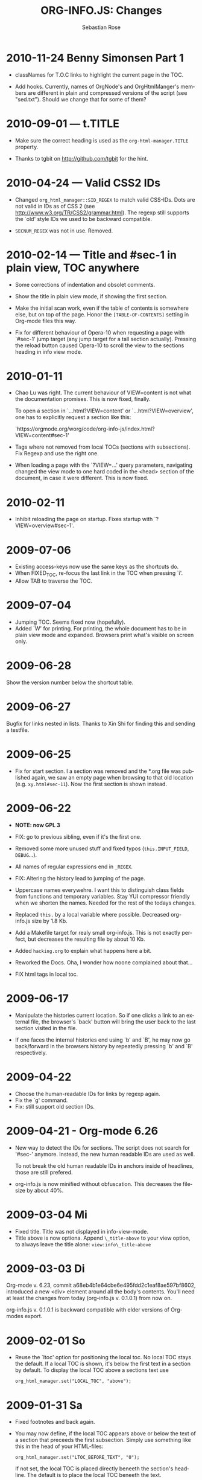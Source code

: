 # Created 2021-06-15 Tue 18:22
#+TITLE: ORG-INFO.JS: Changes
#+AUTHOR: Sebastian Rose
#+startup: align fold nodlcheck hidestars oddeven lognotestate
#+language: en
#+infojs_opt: path:org-info.js
#+infojs_opt: toc:nil localtoc:t view:info mouse:underline
#+infojs_opt: up:https://orgmode.org/worg/
#+infojs_opt: home:https://orgmode.org buttons:nil



* 2010-11-24 Benny Simonsen Part 1

- classNames for T.O.C links to highlight the current page in the TOC.

- Add hooks.
  Currently, names of OrgNode's and OrgHtmlManger's members are different in
  plain and compressed versions of the script (see "sed.txt").  Should we
  change that for some of them?

* 2010-09-01 --- t.TITLE

- Make sure the correct heading is used as the =org-html-manager.TITLE= property.

- Thanks to tgbit on http://github.com/tgbit for the hint.

* 2010-04-24 --- Valid CSS2 IDs

- Changed =org_html_manager::SID_REGEX= to match valid CSS-IDs. Dots are not
  valid in IDs as of CSS 2 (see http://www.w3.org/TR/CSS2/grammar.html). The
  regexp still supports the `old' style IDs we used to be backward
  compatible.

- =SECNUM_REGEX= was not in use. Removed.

* 2010-02-14 --- Title and #sec-1 in plain view, TOC anywhere

- Some corrections of indentation and obsolet comments.

- Show the title in plain view mode, if showing the first section.

- Make the initial scan work, even if the table of contents is somewhere else,
  but on top of the page. Honor the =[TABLE-OF-CONTENTS]= setting in Org-mode
  files this way.

- Fix for different behaviour of Opera-10 when requesting a page with `#sec-1'
  jump target (any jump target for a tall section actually). Pressing the
  reload button caused Opera-10 to scroll the view to the sections heading in
  info view mode.

* 2010-01-11

- Chao Lu was right. The current behaviour of VIEW=content is not what the
  documentation promises. This is now fixed, finally.

  To open a section in `...html?VIEW=content' or `...html?VIEW=overview', one
  has to explicitly request a section like this:

  `https://orgmode.org/worg/code/org-info-js/index.html?VIEW=content#sec-1'

- Tags where not removed from local TOCs (sections with subsections).  Fix
  Regexp and use the right one.

- When loading a page with the `?VIEW=...' query parameters, navigating
  changed the view mode to one hard coded in the <head> section of the
  document, in case it were different. This is now fixed.

* 2010-02-11

- Inhibit reloading the page on startup.
  Fixes startup with `?VIEW=overview#sec-1'.

* 2009-07-06

- Existing access-keys now use the same keys as the shortcuts do.
- When FIXED_TOC, re-focus the last link in the TOC when pressing `i'.
- Allow TAB to traverse the TOC.

* 2009-07-04

- Jumping TOC. Seems fixed now (hopefully).
- Added `W' for printing. For printing, the whole document has to be in plain
  view mode and expanded. Browsers print what's visible on screen only.

* 2009-06-28

Show the version number below the shortcut table.

* 2009-06-27

Bugfix for links nested in lists.
Thanks to Xin Shi for finding this and sending a testfile.

* 2009-06-25

- Fix for start section.
  I a section was removed and the *.org file was published again, we saw an
  empty page when browsing to that old location (e.g. =xy.html#sec-11=). Now the
  first section is shown instead.

* 2009-06-22

- *NOTE: now GPL 3*

- FIX: go to previous sibling, even if it's the first one.

- Removed some more unused stuff and fixed typos (=this.INPUT_FIELD=, =DEBUG=...).

- All names of regular expressions end in =_REGEX=.

- FIX: Altering the history lead to jumping of the page.

- Uppercase names everywehre. I want this to distinguish class fields from
  functions and temporary variables. Stay YUI compressor friendly when we
  shorten the names. Needed for the rest of the todays changes.

- Replaced =this.= by a local variable where possible. Decreased org-info.js
  size by 1.8 Kb.

- Add a Makefile target for realy small org-info.js. This is not exactly
  perfect, but decreases the resulting file by about 10 Kb.

- Added =hacking.org= to explain what happens here a bit.

- Reworked the Docs. Oha, I wonder how noone complained about that...

- FIX html tags in local toc.

* 2009-06-17

- Manipulate the histories current location.
  So if one clicks a link to an external file, the browser's `back' button
  will bring the user back to the last section visited in the file.

- If one faces the internal histories end using `b' and `B', he may now go
  back/forward in the browsers history by repeatedly pressing `b' and `B'
  respectively.

* 2009-04-22

- Choose the human-readable IDs for links by regexp again.
- Fix the `g' command.
- Fix: still support old section IDs.

* 2009-04-21 - Org-mode 6.26

- New way to detect the IDs for sections. The script does not search for '#sec-'
  anymore. Instead, the new human readable IDs are used as well.

  To not break the old human readable IDs in anchors inside of headlines, those
  are still prefered.

- org-info.js is now minified without obfuscation. This decreases the filesize
  by about 40%.

* 2009-03-04 Mi

- Fixed title. Title was not displayed in info-view-mode.
- Title above is now optiona. Append =\_title-above= to your view option, to
  always leave the title alone:
  =view:info\_title-above=

* 2009-03-03 Di

Org-mode v. 6.23, commit a68eb4b1e64cbe6e495fdd2c1eaf8ae597bf8602, introduced
a new <div> element around all the body's contents. You'll need at least the
changes from today (org-info.js v. 0.1.0.1) from now on.

org-info.js  v. 0.1.0.1 is backward compatible with elder versions of
Org-modes export.

* 2009-02-01 So

- Reuse the `ltoc' option for positioning the local toc. No local TOC stays
  the default. If a local TOC is shown, it's below the first text in a section
  by default. To display the local TOC above a sections text use

  : org_html_manager.set("LOCAL_TOC", "above");

* 2009-01-31 Sa

- Fixed footnotes and back again.
- You may now define, if the local TOC appears above or below the text of a
  section that preceeds the first subsection. Simply use something like this
  in the head of your HTML-files:

  : org_html_manager.set("LTOC_BEFORE_TEXT", "0");


  If not set, the local TOC is placed directly beneeth the section's
  headline. The default is to place the local TOC beneeth the text.

- FIX: Avoid footnote-ref IDs in links to named sections.

* 2008-12-15 Mo

- FIX: if non existent `#target', show the first section.
- FIX: finaly make named anchors work.

* 2008-12-14 So

Look for the id attribute for anchors to make named anchors work in XHTML.

* 2008-12-10 Mi

- Default for links created by the Script (`l' and `L') now use the first
  named target for section if any. I.e. use =some.html#named= instead of
  =some.html#sec-3.1.2= where ever possible. This was a suggestion of Carsten
  Dominik.

* 2008-12-09 Di

- FIXED: named internal links in local TOC.
- FIXED: internal links were not working.

* 2008-11-11 Di

- Footnotes working. It's a bit durty but works.
  Org-mode 6.12a required.

* 2008-09-06 Sa

- *Toggle list items automatically* :: 
     No need to create several sections with redundant content. Now the script
     handles exactly one plain list per section (the first one found)
     specially. The list items are displayed one by one.
- *Documentation* :: 
     Fixed some errors there and added a seperate section for presentation.

* 2008-08-27 Mi

- *Slides* :: 
     Move back and forth by double click and click.

* 2008-08-25 Mo

- *Footnotes now working* :: 
     Now =convertLinks()= converts footnote links too.

* 2008-08-24 So

- *Wrap text before first headline in <p>* :: 
     If you use org-info.js, the text before first headline is now wrapped into
     a =p= element:
     :<p id="text-before-first-headline"> text </p>
- *Tag index* :: 
     =C= now shows an index based on tags. This was an [[http://lists.gnu.org/archive/html/emacs-orgmode/2008-07/msg00434.html][idea of Rick Moynihan]].
- *Fixed appearance of 'HELP' link et al* :: 
     I.e. added href attribute instead of onclick.

* 2008-08-03 So

- *Next and previous sibling* :: 
     Shortcuts: '=N=' and '=P='.

* 2008-07-27 So

- Close the minibuffer, when reading :: 
     do this, when a link ('next'...) is clicked.
- Close help screen on ANY key press :: 
     ...not only if a printable key was pressed.

* 2008-07-25 Fr

- Broken links for 'l' and 'L' :: 
     Thank's again to Carsten for reporting.
- Startup help is now optional :: 
     We have a little 'HELP' link now to click on.

* 2008-07-23 Mi

- Any key to proceed :: 
     Now it's realy any key that shuts down the minibuffer.
- More hardcoded styles :: 
     ...to avoid a border around the input field in the minibuffer and too much
     padding in the minibuffers =<td>= elements.

- Divide the script in sections :: 
     The script is now roughly devided in sections by form-feeds. Thus we can
     move section wise using the common emacs commands for this purpos ('=M-x
         ]=' and  '=M-x ]='). This was done to ease editing of the script.

     The sections are:
  1. The comment block on top of the file.
  2. Everything around =OrgNodes=.
  3. =org_html_manager= constructor and setup.
  4. =org_html_manager= folding and view related stuff.
  5. =org_html_manager= history related methods.
  6. =org_html_manager= minibuffer handling.
  7. =org_html_manager= user input.
  8. =org_html_manager= search functonality.
  9. =org_html_manager= misc.
  10. Global functions.

* 2008-07-09 Mi

- Missing shortcuts in help :: 
     '=F=' and '=B='.
- Use two lines to be more verbose :: 
     Since the new read-mode, there are many occasions when you have to press RET
     to close the minibuffer. Thus we should always have a parenthesis saying
     '/press X to close/'.
- Implement the 'standard minibuffer' :: 
     A little bit more visible, two lines, a narrow gray border.
- Scroll to the very top for sec. 0 in plain view mode :: 
     Scrolling the NODE.div into view seemed unnatural.
- Standard height for minibuffer :: 
     This was done to hide and show the minibuffer quite correct.
- Reduce flicker after reading :: 
     =hideConsole()= is only called, if the result of the last read command does
     not lead to an error. =showConsole()= looks, wether the the minibuffer is
     hidden.

* 2008-06-26 Do

- Stop searching empty strings.
- Use the local stylesheet again.
- Show a startup message :: 
     One out of many ideas from Carsten. This one is cutomizable. Use
     =org_html_manager.set("STARTUP_MESSAGE", "0");= to inhibit.

* 2008-06-24 Di

- '=L=' and '=l=' use the new read mode :: 
     This means we may use =CTRL-c= to copy the link. Close the minibuffer
     using =RET=.
- '=L=' and '=l=' choose link type :: 
     If the search string is not empty, the visitor is prompted to choose
     between a link to the current section or an 'occur' link.
- Error in docs :: 
     :Carsten Dominik schrieb:
     :> One more:
     :>
     :> index.html still says that "l" shows the list of shortcuts.  This is no
     :> longer the case.
     :>
     :> - Carsten
- Absolute path to stylesheet :: 
     Avoid missing stylesheet. Now this file links to the absolute URL.
- RET hides minibuffer :: 
     ...in every case now.
- 's RET' does the same as 'S' :: 
     One of the many good ideas of Carsten. \\
     Implementation: if the search string has not changed, '=s=' and '=r=' move on
     to the next/previous section. Else the current section is searched first.
- Clear the search highlight :: 
     If a new search/occur is started, the search highlight is cleared. It may
     still be cleared by pressing '=c=' (clear).
- CSS styles renamed :: 
     All the style classes and IDs in use are renamed, to avoid clashing with
     styles in other packages in Worg.git/code/*. All the styles are now
     prefixed by =org-info-js_=.

* 2008-06-23 Mo

- Position of minibuffer :: 
     Typo. Fixed.
- Remove nested search highlight :: 
     If searching for /org/ and after that for /rg/, the highlight was not
     removed when pressing '=c=' (clear search highlight). Fixed.
- Build regexp from user input :: 
     To be able to search for e.g. '>' and '<' these characters are replaced with
     '=&gt;=' and '=&lt;=' respectively. It's now possible to search for the
     following characters:
     :< > \ = ? * +
     This is still a compromise since syntax highlighting is done using html
     tags. Thus searching for '=<script=' will not work for passages wehre the
     angle bracket has a different color than the word '=script='.
- Occur mode :: 
     Press '=o=' to get prompted for a string to search. The document switches
     to plain view mode and opens all sections containing the search
     string. Matches will be highlighted. Neither connected to the navigation
     history nor any special navigation so far. But you may walk through all
     the occurences using '=S=' and '=R='.
- URL suffix for occur :: 
     See section Section "Linking to Files using the Script" for an example.
- Shortcut table :: 
     Thanks to Carsten Dominik for the great org radio table trick and the new
     shortcut table.

* 2008-06-22 So

This update introduced some changes concerning keyboard shortcuts.

*This one is not tested in IE yet!*

- Search :: 
     You may use '=s=' to search forward and '=r=' to search
     backwards. These two prompt for input. To repeat the last search, use
     '=S=' and '=R=' to search forward and backwards respectively.
     Use '=c=' to remove all the match highlights.

     Absolutely Beta...

- goto-section :: 
     Since '=s=' was the candidate for searching, it could no longer be used
     for the /goto section/ command. This is now remapped to '=g=' (goto).
- No more popups :: 
     The minibuffer can be switched to read mode. Thus it may be used to read
     input. No need for popup windows (=window.prompt()=) anymore.

* 2008-06-17 Di

- New Variable org-export-section-number-format :: 
     Adjusted the script to detect the IDs correctly for use with the new
     OrgMode version 6.05 (the section number format can now be adjusted in
     OrgMode via =org-export-section-number-format=). This Change is backward
     compatible.
- Display HTML links :: 
     '=l=' now displays a HTML link to the current section whereas '=L=' now
     shows the OrgMode link. Thanks to Carsten for this idea.

* 2008-05-23 Fr

- *T.O.C. fixed accidentally*
- Jump to link in sidebar :: 

     If =FIXED\_TOC= is set, '=i=' focusses the first link in the T.O.C. =TAB=
     may be used to traverse the links.

* 2008-05-18 So

- Docs where wrong :: 
     Still some outdated stuff here.
- Allow overwrites :: 
     Changed the code to explicitly allow a certain URL overwrite. Otherwise
     visitors could overwrite any variable internally used by the
     =org_html_manger=.

* 2008-05-18 So

- URL Parsing :: 
     Now the user may call the script and pass options to overwrite the authors
     settings using this syntax:
     : http://localhost/index.html?TOC=0&VIEW=showall&MOUSE_HINT=rgb(255,133,0)

     Some links for testing are provided in section "Linking to Files using the Script"

- Focus the T.O.C. :: 
     '=i=' tries to focus the T.O.C. if =FIXED_TOC= is ="1"=. This is still
     very primitive. Just the first step. '=i=' simply focusses the first
     anchor in the T.O.C. Tabindexes empower the user to run through the links
     in the table of contents using the TAB key.

- FIX: Show Start Section :: 
     The start section (index.html#sec-X.Y) was not shown in plain view
     mode. Now this section is always shown regardless of initial folding state
     and view mode.

- FIX: Hitting '=u=' several times :: 
     Hitting '=u=' multiple times made the script focus the root node so that
     '=n=' went to the first section. Fixed.

- IE and onclick :: 
     Trying a different technique to make IE handle the clicks on
     headlines. Can't test this now in IE but don't want to forget the trick :)

* 2008-05-16 Fr

- Org Links :: 
     '=l=' prints an Org link in the minibuffer for copying to an org
     file. Currently it's only possible to copy the link using the mouse. A
     change of this is on my TODO list.

* 2008-05-12 Mo

- *New key to go to the first section* :: 
     Since '=i=' now shows the T.O.C. there was a shortcut missing to go to the
     first section (which might as well be the T.O.C. if =#+INFOJS_OPT:
         toc:t=). This key is now '=t=' or '=<='. For toggling the view mode, '=m=' is used
     from now on.
- *New key for last section* :: 
     '=E=' or '=>=' move to the last section.
- *&iquest;* :: 
     To show the help screen one may use the '=¿=' key. The help-screen got
     upated using '=&iquest;=' now to avoid distorted displaying of this
     character.
- *org-info-info-navigation* :: 
     Style class for the navigation bar in info view mode.
- *Documentation* :: 
     Documentation reworked. Should be fairly uptodate now.

* 2008-05-12 Mo

- *Removal of Minibuffer* :: 
     The minibuffer was not removed when unsing the mouse to navigate. Fixed.

* 2008-05-09 Fr

- *First Section* :: 
     '=n=' now unfolds the current section if folded when in plain view
     mode. Thus the first section will be shown after startup in folded view.
- *Startup in info view mode* :: 
     This one was broken. Fixed.

* 2008-05-04 So

- *OrgHtmlManager class* :: 
     No more OrgHtmlManager class anymore. Script uses the
     :var org_html_manager = { property: value, /* ... */ };
     syntax now. This was done to avoid inheritance and instantiation of more
     than one OrgHtmlManager.

- *Help display* :: 
     The displaying of Keyboard shortcuts now behaves like the (hidden)
     TOC. I.e. keyboard shortcuts are displayed when pressing '=?=' and any
     hidden again when pressing any key. The old view mode is restored when
     hiding the help display.

- *Fixed: external links* :: 
     External links now work again.

* 2008-05-02 Fr

- *Minibuffer Handling* :: 
     If the document is neither in info view mode nor displayed with a fixed
     TOC, the minibuffer will be shown right above the current headline. This
     is not the final fix for this, but a work around for the wrong IE
     behaviout concerning /position:fixed/.

- *Keyboard Input on keypress* :: 
     The script now takes the =onkeypress= function to read user input. This is
     more compatible then =onkeydown= or =onkeyup=. Thus the keys work now in
     IE too (and the '?' key in Firefox). Holding the '=n=' key down for a
     while can be used for fast searching.

- *Scrolling in IE* :: 
     ...is fixed. But it is not possible to scroll in IE if =FIXED_TOC= is on.

* 2008-04-17 Do

- *RUNS DROPPED* :: 
     The option '=RUNS=' is dropped now. The =org_html_manager= now tries to
     scan the document until it's entirely loaded. There is an internal limit
     now set to some hundred runs which will makes a max. ~2 minute scan
     phase.

* 2008-04-15 Di

These two changes where ideas of Carsten Dominik.

- *Local TOC* :: 
     ...shows now subsections only.
- *Cut the TOC* :: 
     Now the table of contents may be cutted to a certain depth. Navigation is
     not affected. The name of the new =set()= option is '=TOC\_DEPTH='.

* 2008-04-13 So

- *Overall history* :: 
     History now records all commands that change the current section.
- *Hide TOC but show when 'i' is pressed* :: 
     The TOC is now always shown, when '=i=' is pressed, even if hidden from
     the document. The fun is, that each following navigation command triggers
     a history-back event. This way the hidden TOC does not show up when moving
     in the history thereafter. Hence now it's possible to read section 5.1,
     take a short look in the TOC and the next '=n=', '=p=' or '=b=' command
     takes you back to the section last visited (5.1 in this case).

* 2008-04-09 Mi

- *Minibuffer fixed for IE* :: 
     It now appears and hides again. Thanks to Tobias Prinz for the trick with
     negative margins.

* 2008-04-06 So

- *Adjusted to new Setup*
  Carsten Dominik added the new possibility to configure the script using
  typical org syntax. Users may even use customize to set up the script
  now. Names of options passed to the =set()= functions are now adjusted to
  the ones we discussed. Internal variable names where changed to reflect
  this change.

  - TODO search my mails to figure out the correct date!!!


* 2008-03-31 Mo

- *Fixed subindexes* :: 
     ...when using =HIDE\_TOC=. First section had no subindex in this case.
- *Added key q* :: 
     ...to close the window.

* << 2008-03-30 So >>

- Internal links working :: 
     Internal links are now converted to work with this script. The user has
     to go back using the `=s=' key since the history is not
     updated. Could Browsers understand this? Or is there a possibility to
     catch the `/back/' button event?
- org-file.html#sec-x.y.z :: 
     is now working too. That is, http://path/to/org-file.html#sec-x.y.z makes
     the script displaying that section in the configured view mode.

- Folding now on by default. :: 


- Scrolling :: 
     '=v=' and '=V=' now scroll the window by the visible height of the
     document window. A little bit less though for better orientation.

- Deleted setup section using export options template :: 
     This one was not working. I'm not shure it ever was... but I think so. I
     should look up this one in the documentation again.

- Plain view mode is default :: 


- FIXED Bugs :: 
     - The view mode was dependend on the folding feature.
     - When folding was of an error was shown when trying to fold.

* << 2008-03-23 So>>

- Clicking a headline makes it the current section :: 
     and thus the candidate for displaying in next info view and the point
     from where 'next' and 'previous' work.

* << 2008-03-22 Sa >>

- TOC, title and global folding :: 
     The title was doubled in some cases. This should be fixed now. The TOC
     is now a node as all the other sections to.

- Keyboard :: 
     Some more work on this. There seems to be some locale related problem
     concerning the keyboard input of a `?´ (help) in Firefox. Added a
     workaround for this one, but probably only working here.

- *Documentation updated.*

- Stylesheet :: 
     now with indentation. This demonstrates the folding somewhat better.

- Hide T.O.C. :: 
     The table of contents can now be hidden completely due to the new option
     =HIDE_TOC=. Hence the documents have to be exported with T.O.C., but may
     be displayed without it.

* << 2008-03-21 Fr >>

- Commands reworked :: 
     The '/minibuffer/' is now invisible by default. Commands can be entered
     into the =document= itself. Still, the chars entered are appended to the
     minibuffers contents, to keep the possibility to enter more complex
     commands in the future. The minibuffer is still needed for commands to
     work in firefox.

- Section numbers are now read through =window.prompt()= :: 
     This was done to simplify the command interface code. Now the commands
     entered are just one char in length.

- Global folding now working :: 
     There was not much to do left for this one to do.

* << 2008-03-13 Do >>

*Added new config options:*

- LINK\_UP :: 
     May be set, to link to an other file, preferably the main index page. This
     link will be displayed as
     :<a href="LINK_UP">HOME</a>
     Command: '=h=' - home
- LINK\_TO\_MAIN :: 
     May be set, to link to an other file, preferably the main index page. This
     link will be displayed as
     :<a href="LINK_TO_MAIN">Up</a>
     Command: '=H=' - HOME

     This way we can link files into a tree, if all subdirectories in the
     project follow the same conventions. Like containing some
     =subdir/index.org= and a homepage somwhere else.

* << 2008-03-12 Mi >>

- Folding. :: 
     First attempt to get the global folding working. Hmm.
- New Commands :: 
  - '=?=' - show the little help screen.
  - '=n=' - go to next section.
  - '=p=' - go to previous section.
  - '=i=' - go to Index.
  - '=f=' - fold current section when in plain view mode.
  - '=g=' - fold globally when in plain view mode.
  - '=u=' - up to parent section.
  - '=t=' - toggle view mode.
  - '=v=' - scroll down.
  - '=V=' - scroll up.

* << 2008-03-11 Di >>

- Radical code cleanup. :: 
     Removed unused variables and functions. More secure, less
     errorprone. This cood be even better.
- *Org mode like toggling of headlines now basically works.*
- Commands can be input through a little 'minibuffer' on top of the screen. :: 
     This needs some special style settings for IE (position fixed). I will
     append a minimal stylesheet for this purpos the next days in this
     documentation for copy and paste.
     This is partially working. Implemented Commands are:
  - '=help=' - show a little help screen. This done with =alert()= and
    thus a TODO.
  - '=t=' - toggle view mode.
  - '=k=' - kill the /minibuffer/.
  - '=N=' - where =N= is a section number: goto section =N=. This could be
    working in both modes very easy, but currently also only in info view
    mode implemented.
- *Code relies now on next generation XHTML-Export format.*
- Some kind of rudimentary debugging system. :: 
     May be turned on bei seting config options:
     :org_html_manager.set("WINDOW_BORDER", "true");
     :org_html_manager.set("DEBUG", org_html_manager.DEBUG_FATAL);
- Better way of configuration for the enduser. Fault tolerant. No undefined :: 
     variables when scanning starts. The users my use the =set(key, value)=
     function of the =OrgHtmlManger= class like this:
     :org_html_manager.set ( "LOCAL_TOC",        0);
     :org_html_manager.set ( "VIEW_BUTTONS", "true");
     :org_html_manager.set ( "FOLDING",            "true");
     :org_html_manager.set ( "MOUSE_HINT",         "underline");
     :org_html_manager.set ( "CONSOLE",            "true");
     :org_html_manager.setup ();
- New configuration accepts these options :: 
  - =SUB\_INDEXES= :: 
       Create subindexes for sections containing sections.
  - =INFO\_SWITCH\_ALWAYS= :: 
       Show the small '/toggle view/' link next to every Headline to toggle
       the view easily without scrolling back to top of the page in plain
       view mode.
  - =FOLDING= :: 
       This is for the new folding. Turn it on. This will be the default when
       the moving and toggling has an acceptable form.
  - =MOUSE\_HINT= :: 
       I love this one. Accepts the keyword '=underline=' or any other
       value. But if not '=underline=', it should be a valid value to set the
       =background-color= in CSS. So preferebly something like
       '=#eeeeee='. In plain view mode with toggle feature turned on the
       headline with mouse in it will be either hightlighted, if you pass a
       color, or underlined.
  - =CONSOLE= :: 
       Display the /minibuffer/ on top of the screen. Turn this one on. It's
       fun and you can kill it simply by pressing '=k='.
  - =VIEW= :: 
       Set the initial view mode. Set to =org\_html\_manager.PLAIN\_VIEW= or
       =org\_html\_manager.INFO\_VIEW=.
